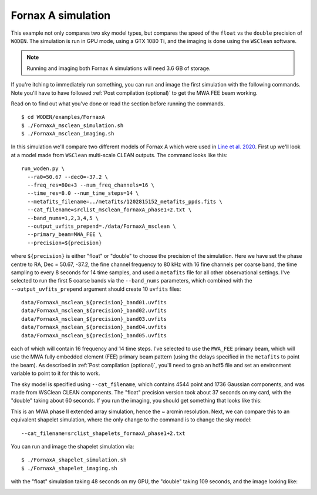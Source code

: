 .. _`Line et al. 2020`: https://doi.org/10.1017/pasa.2020.18

Fornax A simulation
=========================================

This example not only compares two sky model types, but compares the speed of the
``float`` vs the ``double`` precision of ``WODEN``. The simulation is run in GPU mode,
using a GTX 1080 Ti, and the imaging is done using the ``WSClean`` software.

.. note:: Running and imaging both Fornax A simulations will need 3.6 GB of storage.

If you're itching to immediately run something, you can run and image the first simulation with the following commands. Note you'll have to have followed :ref:`Post compilation (optional)` to get the MWA FEE beam working.

Read on to find out what you've done or read the section before running the commands.

::

  $ cd WODEN/examples/FornaxA
  $ ./FornaxA_msclean_simulation.sh
  $ ./FornaxA_msclean_imaging.sh

In this simulation we'll compare two different models of Fornax A which were used in `Line et al. 2020`_. First up we'll look at a model made from ``WSClean`` multi-scale CLEAN outputs. The command looks like this::

  run_woden.py \
    --ra0=50.67 --dec0=-37.2 \
    --freq_res=80e+3 --num_freq_channels=16 \
    --time_res=8.0 --num_time_steps=14 \
    --metafits_filename=../metafits/1202815152_metafits_ppds.fits \
    --cat_filename=srclist_msclean_fornaxA_phase1+2.txt \
    --band_nums=1,2,3,4,5 \
    --output_uvfits_prepend=./data/FornaxA_msclean \
    --primary_beam=MWA_FEE \
    --precision=${precision}

where ``${precision}`` is either "float" or "double" to choose the precision of the simulation. Here we have set the phase centre to RA, Dec = 50.67, -37.2, the fine channel frequency to 80 kHz with 16 fine channels per coarse band, the time sampling to every 8 seconds for 14 time samples, and used a ``metafits`` file for all other observational settings. I've selected to run the first 5 coarse bands via the ``--band_nums`` parameters, which combined with the ``--output_uvfits_prepend`` argument should create 10 ``uvfits`` files::

  data/FornaxA_msclean_${precision}_band01.uvfits
  data/FornaxA_msclean_${precision}_band02.uvfits
  data/FornaxA_msclean_${precision}_band03.uvfits
  data/FornaxA_msclean_${precision}_band04.uvfits
  data/FornaxA_msclean_${precision}_band05.uvfits

each of which will contain 16 frequency and 14 time steps. I've selected to use the ``MWA_FEE`` primary beam, which will use the MWA fully embedded element (FEE) primary beam pattern (using the delays specified in the ``metafits`` to point the beam). As described in :ref:`Post compilation (optional)`, you'll need to grab an hdf5 file and set an environment variable to point to it for this to work.

The sky model is specified using ``--cat_filename``, which contains 4544 point and 1736 Gaussian components, and was made from WSClean CLEAN components. The "float" precision version took about 37 seconds on my card, with the "double" taking about 60 seconds. If you run the imaging, you should get something that looks like this:

.. image:: FornaxA_msclean-image.png
   :width: 400pt

This is an MWA phase II extended array simulation, hence the ~ arcmin resolution. Next, we can compare this to an equivalent shapelet simulation, where the only change to the command is to change the sky model::

  --cat_filename=srclist_shapelets_fornaxA_phase1+2.txt

You can run and image the shapelet simulation via::

  $ ./FornaxA_shapelet_simulation.sh
  $ ./FornaxA_shapelet_imaging.sh

with the "float" simulation taking 48 seconds on my GPU, the "double" taking 109 seconds, and the image looking like:

.. image:: FornaxA_shapelets-image.png
   :width: 400pt
